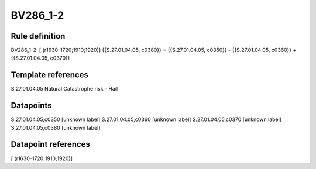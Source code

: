 =========
BV286_1-2
=========

Rule definition
---------------

BV286_1-2: [ (r1630-1720;1910;1920)] {{S.27.01.04.05, c0380}} = {{S.27.01.04.05, c0350}} - {{S.27.01.04.05, c0360}} + {{S.27.01.04.05, c0370}}


Template references
-------------------

S.27.01.04.05 Natural Catastrophe risk - Hail


Datapoints
----------

S.27.01.04.05,c0350 [unknown label]
S.27.01.04.05,c0360 [unknown label]
S.27.01.04.05,c0370 [unknown label]
S.27.01.04.05,c0380 [unknown label]


Datapoint references
--------------------

[ (r1630-1720;1910;1920)]